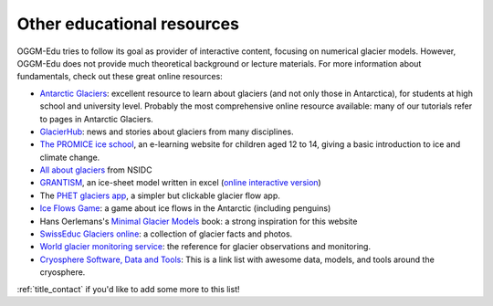 .. _other_resources:

Other educational resources
===========================

OGGM-Edu tries to follow its goal as provider of interactive content, focusing on numerical glacier
models. However, OGGM-Edu does not provide much theoretical background or
lecture materials. For more information about fundamentals,
check out these great online resources:

- `Antarctic Glaciers <http://www.antarcticglaciers.org/>`_: excellent resource
  to learn about glaciers (and not only those in Antarctica), for students at high school and 
  university level. Probably the most comprehensive online resource available: many of our tutorials 
  refer to pages in Antarctic Glaciers.
- `GlacierHub <https://glacierhub.org>`_: news and stories about glaciers from
  many disciplines.
- `The PROMICE ice school <http://isskolen.dk/wp/?page_id=7477>`_, an e-learning website for children
  aged 12 to 14, giving a basic introduction to ice and climate change.
- `All about glaciers <https://nsidc.org/cryosphere/glaciers>`_ from NSIDC
- `GRANTISM <http://homepages.ulb.ac.be/~fpattyn/grantism/>`_, an ice-sheet
  model written in excel (`online interactive version <http://www.martinoleary.com/jsism>`_)
- The `PHET glaciers app <https://phet.colorado.edu/en/simulations/glaciers>`_, a simpler but clickable glacier flow app.
- `Ice Flows Game <http://iceflowsgame.com>`_: a game about ice flows in the Antarctic (including penguins)
- Hans Oerlemans's `Minimal Glacier Models <http://www.staff.science.uu.nl/~oerle102/MM2011-all.pdf>`_
  book: a strong inspiration for this website
- `SwissEduc Glaciers online <https://www.swisseduc.ch/glaciers/>`_: a collection
  of glacier facts and photos.
- `World glacier monitoring service <https://wgms.ch/>`_: the reference for
  glacier observations and monitoring.
- `Cryosphere Software, Data and Tools <https://github.com/awesome-cryosphere/cryosphere-links>`_: This is a link list with awesome data, models, and tools around the cryosphere.

:ref:`title_contact` if you'd like to add some more to this list!
